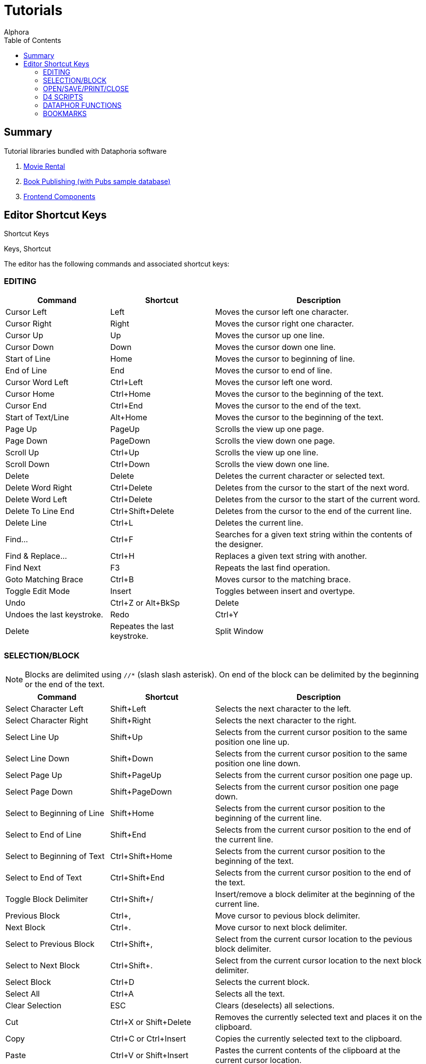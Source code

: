 = Tutorials
:author: Alphora
:doctype: book
:toc:
:data-uri:
:lang: en
:encoding: iso-8859-1

== Summary

.Tutorial libraries bundled with Dataphoria software
. link:Tutorial_MovieRental.adoc[Movie Rental]
. link:Tutorial_BookPublishing.adoc[Book Publishing (with Pubs sample database)]
. link:Tutorial_FrontendComponents.adoc[Frontend Components]

[[Alphora.Dataphor.Keys]]
== Editor Shortcut Keys

Shortcut Keys

Keys, Shortcut

The editor has the following commands and associated shortcut keys:

=== EDITING

[width="100%",cols="25%,25%,50%",options="header",]
|=======================================================================
|Command |Shortcut |Description
|Cursor Left |Left |Moves the cursor left one character.

|Cursor Right |Right |Moves the cursor right one character.

|Cursor Up |Up |Moves the cursor up one line.

|Cursor Down |Down |Moves the cursor down one line.

|Start of Line |Home |Moves the cursor to beginning of line.

|End of Line |End |Moves the cursor to end of line.

|Cursor Word Left |Ctrl+Left |Moves the cursor left one word.

|Cursor Home |Ctrl+Home |Moves the cursor to the beginning of the text.

|Cursor End |Ctrl+End |Moves the cursor to the end of the text.

|Start of Text/Line |Alt+Home |Moves the cursor to the beginning of the
text.

|Page Up |PageUp |Scrolls the view up one page.

|Page Down |PageDown |Scrolls the view down one page.

|Scroll Up |Ctrl+Up |Scrolls the view up one line.

|Scroll Down |Ctrl+Down |Scrolls the view down one line.

|Delete |Delete |Deletes the current character or selected text.

|Delete Word Right |Ctrl+Delete |Deletes from the cursor to the start of
the next word.

|Delete Word Left |Ctrl+Delete |Deletes from the cursor to the start of
the current word.

|Delete To Line End |Ctrl+Shift+Delete |Deletes from the cursor to the
end of the current line.

|Delete Line |Ctrl+L |Deletes the current line.

|Find... |Ctrl+F |Searches for a given text string within the contents
of the designer.

|Find & Replace... |Ctrl+H |Replaces a given text string with another.

|Find Next |F3 |Repeats the last find operation.

|Goto Matching Brace |Ctrl+B |Moves cursor to the matching brace.

|Toggle Edit Mode |Insert |Toggles between insert and overtype.

|Undo |Ctrl+Z or Alt+BkSp |Delete |Undoes the last keystroke.

|Redo |Ctrl+Y |Delete |Repeates the last keystroke.

|Split Window |Ctrl+Shift+1 |Split the editor window. Allowes two
locations of the same text to be viewed/edited at the same time.
|=======================================================================

=== SELECTION/BLOCK

NOTE: Blocks are delimited using `//*` (slash slash asterisk). On end of the
block can be delimited by the beginning or the end of the text.

[width="100%",cols="25%,25%,50%",options="header",]
|=======================================================================
|Command |Shortcut |Description
|Select Character Left |Shift+Left |Selects the next character to the
left.

|Select Character Right |Shift+Right |Selects the next character to the
right.

|Select Line Up |Shift+Up |Selects from the current cursor position to
the same position one line up.

|Select Line Down |Shift+Down |Selects from the current cursor position
to the same position one line down.

|Select Page Up |Shift+PageUp |Selects from the current cursor position
one page up.

|Select Page Down |Shift+PageDown |Selects from the current cursor
position one page down.

|Select to Beginning of Line |Shift+Home |Selects from the current
cursor position to the beginning of the current line.

|Select to End of Line |Shift+End |Selects from the current cursor
position to the end of the current line.

|Select to Beginning of Text |Ctrl+Shift+Home |Selects from the current
cursor position to the beginning of the text.

|Select to End of Text |Ctrl+Shift+End |Selects from the current cursor
position to the end of the text.

|Toggle Block Delimiter |Ctrl+Shift+/ |Insert/remove a block delimiter
at the beginning of the current line.

|Previous Block |Ctrl+, |Move cursor to pevious block delimiter.

|Next Block |Ctrl+. |Move cursor to next block delimiter.

|Select to Previous Block |Ctrl+Shift+, |Select from the current cursor
location to the pevious block delimiter.

|Select to Next Block |Ctrl+Shift+. |Select from the current cursor
location to the next block delimiter.

|Select Block |Ctrl+D |Selects the current block.

|Select All |Ctrl+A |Selects all the text.

|Clear Selection |ESC |Clears (deselects) all selections.

|Cut |Ctrl+X or Shift+Delete |Removes the currently selected text and
places it on the clipboard.

|Copy |Ctrl+C or Ctrl+Insert |Copies the currently selected text to the
clipboard.

|Paste |Ctrl+V or Shift+Insert |Pastes the current contents of the
clipboard at the current cursor location.
|=======================================================================

=== OPEN/SAVE/PRINT/CLOSE

[width="100%",cols="25%,25%,50%",options="header",]
|=======================================================================
|Command |Shortcut |Description
|New... |Ctrl+N |Open editor for new item.

|Open... |Ctrl+O |Open existing file/document.

|Open with... |Ctrl+W |Open existing file/document and query which
editor to use.

|Save |Ctrl+S |Save changes in current editor.

|Save All |Ctrl+Shift+S |Save changes in all editors.

|Save... |Ctrl+S |Saves the contents of the current editor.

|Save As File... |Ctrl+Shift+F |Saves the contents of the current editor
as a physical file.

|Save As Document... |Ctrl+Shift+D |Saves the contents of the current
editor as a document.

|Print |Ctrl+P |Print the contents of the current editor.

|Close |Ctrl+F4 |Closes the current editor, prompting to save if the
contents of the editor have been modified.

|Exit |Alt+F4 |Close and exit Dataphoria.

|Show Explorer |F12 |Display the Dataphore Explorer pane.

|Lanch Form... |F6 |Lanch a derived form.
|=======================================================================

=== D4 SCRIPTS

[width="100%",cols="25%,25%,50%",options="header",]
|=======================================================================
|Command |Shortcut |Description
|Execute all/selection |Ctrl+E |Executes the currently selected script,
or the entire script if nothing is selected.

|Execute Current Line |Ctrl+Shift+E |Executes the script on the current
line.

|Prepare |Ctrl+R |Checks the currently selected text, or the entire
script if no text is selected, for syntactic and semantic correctness by
compiling the script without executing it.

|Inject |Ctrl+I |Executes InjectUpgrade( System.LibraryName(), `AScript`
) ,where `AScript` is the currently selected script, or the entire
script if nothing is selected.

|Toggle Comment |Ctrl+/ |Comments or Uncomments the current line or
selection.

|Show Results |F7 |Show the Results pane.
|=======================================================================

=== DATAPHOR FUNCTIONS

[width="100%",cols="25%,25%,50%",options="header",]
|=======================================================================
|Command |Shortcut |Description
|Inject As Upgrade |Ctrl+I |Injects the currently selected text, or the
entire script if no text is selected, as an upgrade in the current
library.
|=======================================================================

=== BOOKMARKS

[width="100%",cols="25%,25%,50%",options="header",]
|=======================================================================
|Command |Shortcut |Description
|Goto Previous Bookmark |Alt+Up or BrowserBack |Repositions cursor to
the previous bookmarked line.

|Goto Next Bookmark |Alt+Down or BrowserForward |Repositions cursor to
the next bookmarked line.

|Toggle Bookmark |Alt+Left BrowserStop |Set/Remove bookmark from the
current line.
|=======================================================================
